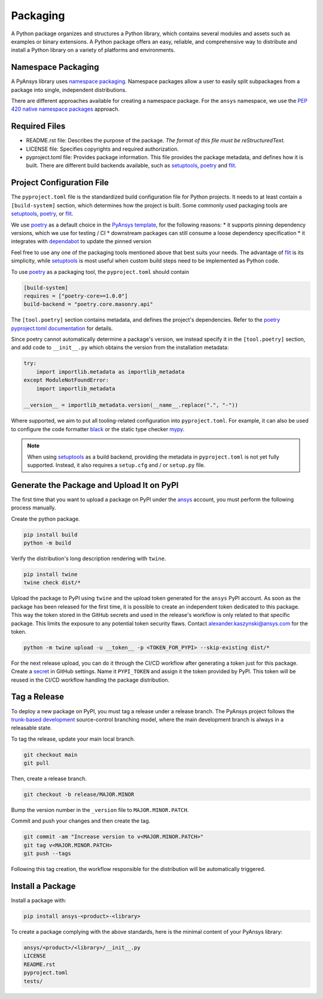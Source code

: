 .. _packaging:

Packaging
#########
A Python package organizes and structures a Python library, which contains several
modules and assets such as examples or binary extensions. A Python package
offers an easy, reliable, and comprehensive way to distribute and install
a Python library on a variety of platforms and environments.

Namespace Packaging
-------------------
A PyAnsys library uses `namespace packaging`_.
Namespace packages allow a user to easily split subpackages from a package into
single, independent distributions.

There are different approaches available for creating a namespace package. For the
``ansys`` namespace, we use the `PEP 420`_ `native namespace packages`_ approach.

Required Files
--------------

* README.rst file: Describes the purpose of the package.
  *The format of this file must be reStructuredText.*

* LICENSE file: Specifies copyrights and required authorization.

* pyproject.toml file: Provides package information.
  This file provides the package metadata, and defines how it is built.
  There are different build backends available, such as `setuptools`_,
  `poetry`_ and `flit`_.


Project Configuration File
--------------------------

The ``pyproject.toml`` file is the standardized build configuration file for Python
projects. It needs to at least contain a ``[build-system]`` section, which determines
how the project is built. Some commonly used packaging tools are `setuptools`_,
`poetry`_, or `flit`_.

We use `poetry`_ as a default choice in the `PyAnsys template`_, for the following reasons:
* it supports pinning dependency versions, which we use for testing / CI
* downstream packages can still consume a loose dependency specification
* it integrates with `dependabot`_ to update the pinned version

Feel free to use any one of the packaging tools mentioned above that best suits
your needs. The advantage of `flit`_ is its simplicity, while `setuptools`_ is most useful
when custom build steps need to be implemented as Python code.

To use `poetry`_ as a packaging tool, the ``pyproject.toml`` should contain

.. code:: toml

  [build-system]
  requires = ["poetry-core>=1.0.0"]
  build-backend = "poetry.core.masonry.api"

The ``[tool.poetry]`` section contains metadata, and defines the project's dependencies. Refer to the
`poetry pyproject.toml documentation`_ for details.

Since poetry cannot automatically determine a package's version, we instead specify it in the ``[tool.poetry]``
section, and add code to ``__init__.py`` which obtains the version from the installation metadata:

.. code:: python

  try:
      import importlib.metadata as importlib_metadata
  except ModuleNotFoundError:
      import importlib_metadata

  __version__ = importlib_metadata.version(__name__.replace(".", "-"))


Where supported, we aim to put all tooling-related configuration into ``pyproject.toml``.
For example, it can also be used to configure the code formatter `black`_ or the static
type checker `mypy`_.

.. note::

  When using `setuptools`_ as a build backend, providing the metadata in ``pyproject.toml`` is not yet fully supported.
  Instead, it also requires a ``setup.cfg`` and / or ``setup.py`` file.


Generate the Package and Upload It on PyPI
------------------------------------------

The first time that you want to upload a package on PyPI under the `ansys <https://pypi.org/user/ansys/>`_
account, you must perform the following process manually.

Create the python package.

.. code::

  pip install build
  python -m build

Verify the distribution's long description rendering with ``twine``.

.. code::

  pip install twine
  twine check dist/*

Upload the package to PyPI using ``twine`` and the upload token generated for the ``ansys`` PyPI account.
As soon as the package has been released for the first time, it is possible to create an independent token dedicated to this package.
This way the token stored in the GitHub secrets and used in the release's workflow is only related to that specific package.
This limits the exposure to any potential token security flaws.
Contact alexander.kaszynski@ansys.com for the token.

.. code::

  python -m twine upload -u __token__ -p <TOKEN_FOR_PYPI> --skip-existing dist/*

For the next release upload, you can do it through the CI/CD workflow after generating a token just for this package.
Create a `secret`_ in GitHub settings.
Name it ``PYPI_TOKEN`` and assign it the token provided by PyPI.
This token will be reused in the CI/CD workflow handling the package distribution.

Tag a Release
-------------
To deploy a new package on PyPI, you must tag a release under a release branch. The PyAnsys project
follows the `trunk-based development`_ source-control branching model, where the main development
branch is always in a releasable state.

To tag the release, update your main local branch.

.. code::

  git checkout main
  git pull

Then, create a release branch.

.. code::

  git checkout -b release/MAJOR.MINOR

Bump the version number in the ``_version`` file to ``MAJOR.MINOR.PATCH``.

Commit and push your changes and then create the tag.

.. code::

  git commit -am "Increase version to v<MAJOR.MINOR.PATCH>"
  git tag v<MAJOR.MINOR.PATCH>
  git push --tags

Following this tag creation, the workflow responsible for the distribution
will be automatically triggered.

Install a Package
-----------------
Install a package with:

.. code::

  pip install ansys-<product>-<library>

To create a package complying with the above standards, here is the minimal content of your PyAnsys library:

.. code::

   ansys/<product>/<library>/__init__.py
   LICENSE
   README.rst
   pyproject.toml
   tests/


.. _namespace packaging: https://packaging.python.org/guides/packaging-namespace-packages/
.. _native namespace packages: https://packaging.python.org/guides/packaging-namespace-packages/#native-namespace-packages
.. _PEP 420: https://www.python.org/dev/peps/pep-0420/
.. _setuptools: https://setuptools.pypa.io
.. _poetry: https://python-poetry.org/docs/
.. _flit: https://flit.readthedocs.io
.. _dependabot: https://docs.github.com/en/code-security/supply-chain-security/keeping-your-dependencies-updated-automatically/about-dependabot-version-updates
.. _PyAnsys template: https://github.com/pyansys/template
.. _poetry pyproject.toml documentation: https://python-poetry.org/docs/pyproject/
.. _black: https://black.readthedocs.io/en/stable/usage_and_configuration/the_basics.html#configuration-via-a-file
.. _mypy: https://mypy.readthedocs.io/en/stable/config_file.html#the-mypy-configuration-file
.. _trunk-based development: https://trunkbaseddevelopment.com/
.. _secret: https://docs.github.com/en/actions/reference/encrypted-secrets
.. _setup.py: https://packaging.python.org/tutorials/packaging-projects/#configuring-metadata
